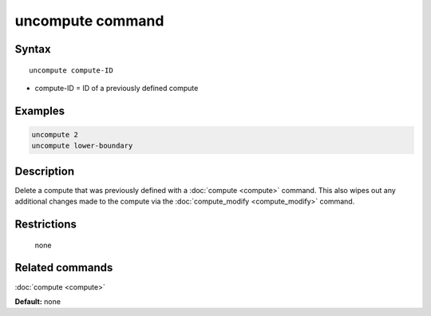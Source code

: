 .. index:: uncompute

uncompute command
=================

Syntax
""""""

.. parsed-literal::

   uncompute compute-ID

* compute-ID = ID of a previously defined compute

Examples
""""""""

.. code-block:: LAMMPS

   uncompute 2
   uncompute lower-boundary

Description
"""""""""""

Delete a compute that was previously defined with a :doc:`compute <compute>`
command.  This also wipes out any additional changes made to the compute
via the :doc:`compute_modify <compute_modify>` command.

Restrictions
""""""""""""
 none

Related commands
""""""""""""""""

:doc:`compute <compute>`

**Default:** none
